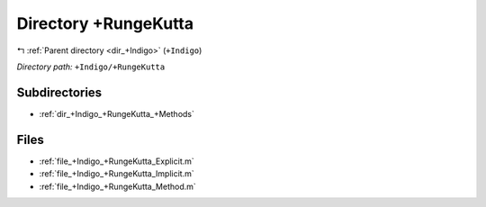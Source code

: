 .. _dir_+Indigo_+RungeKutta:


Directory +RungeKutta
=====================


|exhale_lsh| :ref:`Parent directory <dir_+Indigo>` (``+Indigo``)

.. |exhale_lsh| unicode:: U+021B0 .. UPWARDS ARROW WITH TIP LEFTWARDS

*Directory path:* ``+Indigo/+RungeKutta``

Subdirectories
--------------

- :ref:`dir_+Indigo_+RungeKutta_+Methods`


Files
-----

- :ref:`file_+Indigo_+RungeKutta_Explicit.m`
- :ref:`file_+Indigo_+RungeKutta_Implicit.m`
- :ref:`file_+Indigo_+RungeKutta_Method.m`


